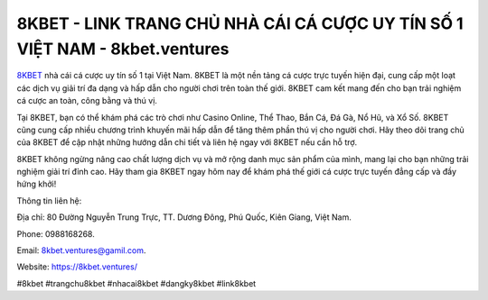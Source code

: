 8KBET - LINK TRANG CHỦ NHÀ CÁI CÁ CƯỢC UY TÍN SỐ 1 VIỆT NAM - 8kbet.ventures
===================================

`8KBET <https://8kbet.ventures/>`_ nhà cái cá cược uy tín số 1 tại Việt Nam. 8KBET là một nền tảng cá cược trực tuyến hiện đại, cung cấp một loạt các dịch vụ giải trí đa dạng và hấp dẫn cho người chơi trên toàn thế giới. 8KBET cam kết mang đến cho bạn trải nghiệm cá cược an toàn, công bằng và thú vị.

Tại 8KBET, bạn có thể khám phá các trò chơi như Casino Online, Thể Thao, Bắn Cá, Đá Gà, Nổ Hũ, và Xổ Số. 8KBET cũng cung cấp nhiều chương trình khuyến mãi hấp dẫn để tăng thêm phần thú vị cho người chơi. Hãy theo dõi trang chủ của 8KBET để cập nhật những hướng dẫn chi tiết và liên hệ ngay với 8KBET nếu cần hỗ trợ.

8KBET không ngừng nâng cao chất lượng dịch vụ và mở rộng danh mục sản phẩm của mình, mang lại cho bạn những trải nghiệm giải trí đỉnh cao. Hãy tham gia 8KBET ngay hôm nay để khám phá thế giới cá cược trực tuyến đẳng cấp và đầy hứng khởi!

Thông tin liên hệ: 

Địa chỉ: 80 Đường Nguyễn Trung Trực, TT. Dương Đông, Phú Quốc, Kiên Giang, Việt Nam. 

Phone: 0988168268. 

Email: 8kbet.ventures@gamil.com. 

Website: https://8kbet.ventures/

#8kbet #trangchu8kbet #nhacai8kbet #dangky8kbet #link8kbet
